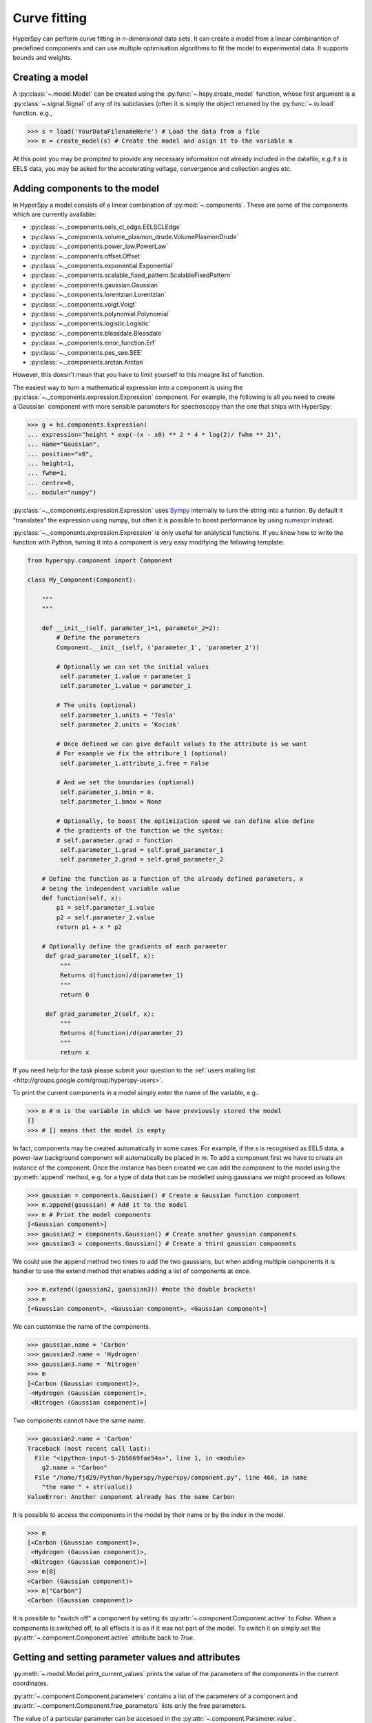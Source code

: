 Curve fitting
*************

HyperSpy can perform curve fitting in n-dimensional data sets. It can create a
model from a linear combinantion of predefined components and can use multiple
optimisation algorithms to fit the model to experimental data. It supports
bounds and weights.

.. versionadded:: 0.7
   
    Before creating a model verify that the ``Signal.binned`` metadata
    attribute of the signal is set to the correct value because the resulting
    model depends on this parameter. See :ref:`signal.binned` for more details.

Creating a model
^^^^^^^^^^^^^^^^

A :py:class:`~.model.Model` can be created using the
:py:func:`~.hspy.create_model` function, whose first argument is a
:py:class:`~.signal.Signal` of any of its subclasses (often it is simply the
object returned by the :py:func:`~.io.load` function. e.g.,

.. code-block:: python
    
    >>> s = load('YourDataFilenameHere') # Load the data from a file
    >>> m = create_model(s) # Create the model and asign it to the variable m

At this point you may be prompted to provide any necessary information not
already included in the datafile, e.g.if s is EELS data, you may be asked for
the accelerating voltage, convergence and collection angles etc.

Adding components to the model
^^^^^^^^^^^^^^^^^^^^^^^^^^^^^^

In HyperSpy a model consists of a linear combination of :py:mod:`~.components`.
These are some of the components which are currently available:


* :py:class:`~._components.eels_cl_edge.EELSCLEdge`
* :py:class:`~._components.volume_plasmon_drude.VolumePlasmonDrude`
* :py:class:`~._components.power_law.PowerLaw`
* :py:class:`~._components.offset.Offset`
* :py:class:`~._components.exponential.Exponential`
* :py:class:`~._components.scalable_fixed_pattern.ScalableFixedPattern`
* :py:class:`~._components.gaussian.Gaussian`
* :py:class:`~._components.lorentzian.Lorentzian`
* :py:class:`~._components.voigt.Voigt`
* :py:class:`~._components.polynomial.Polynomial`
* :py:class:`~._components.logistic.Logistic`
* :py:class:`~._components.bleasdale.Bleasdale`
* :py:class:`~._components.error_function.Erf`
* :py:class:`~._components.pes_see.SEE`
* :py:class:`~._components.arctan.Arctan`


 
However, this doesn't mean that you have to limit yourself to this meagre list of function.



.. versionadded:: 0.8.1

The easiest way to turn a mathematical expression into a component is using the
:py:class:`~._components.expression.Expression` component. For example, the
following is all you need to create a`Gaussian` component  with more sensible
parameters for spectroscopy than the one that ships with HyperSpy:

.. code-block:: python

    >>> g = hs.components.Expression(
    ... expression="height * exp(-(x - x0) ** 2 * 4 * log(2)/ fwhm ** 2)",
    ... name="Gaussian",
    ... position="x0",
    ... height=1,
    ... fwhm=1,
    ... centre=0,
    ... module="numpy")   

:py:class:`~._components.expression.Expression` uses `Sympy
<http://www.sympy.org>`_ internally to turn the string into
a funtion. By default it "translates" the expression using
numpy, but often it is possible to boost performance by using
`numexpr <https://github.com/pydata/numexpr>`_ instead. 

 
:py:class:`~._components.expression.Expression` is only useful for analytical
functions. If you know how to write the function with Python, turning it into
a component is very easy modifying the following template:


.. code-block:: python

    from hyperspy.component import Component
 
    class My_Component(Component):
 
        """
        """
 
        def __init__(self, parameter_1=1, parameter_2=2):
            # Define the parameters
            Component.__init__(self, ('parameter_1', 'parameter_2'))
 
            # Optionally we can set the initial values
             self.parameter_1.value = parameter_1
             self.parameter_1.value = parameter_1
 
            # The units (optional)
             self.parameter_1.units = 'Tesla'
             self.parameter_2.units = 'Kociak'
 
            # Once defined we can give default values to the attribute is we want
            # For example we fix the attribure_1 (optional)
             self.parameter_1.attribute_1.free = False
 
            # And we set the boundaries (optional)
             self.parameter_1.bmin = 0.
             self.parameter_1.bmax = None
 
            # Optionally, to boost the optimization speed we can define also define
            # the gradients of the function we the syntax:
            # self.parameter.grad = function
             self.parameter_1.grad = self.grad_parameter_1
             self.parameter_2.grad = self.grad_parameter_2
 
        # Define the function as a function of the already defined parameters, x
        # being the independent variable value
        def function(self, x):
            p1 = self.parameter_1.value
            p2 = self.parameter_2.value
            return p1 + x * p2
 
        # Optionally define the gradients of each parameter
         def grad_parameter_1(self, x):
             """
             Returns d(function)/d(parameter_1)
             """
             return 0
 
         def grad_parameter_2(self, x):
             """
             Returns d(function)/d(parameter_2)
             """
             return x


If you need help for
the task please submit your question to the :ref:`users mailing list
<http://groups.google.com/group/hyperspy-users>`. 


To print the current components in a model simply enter the name of the
variable, e.g.:

.. code-block:: python
    
    >>> m # m is the variable in which we have previously stored the model
    []
    >>> # [] means that the model is empty


In fact, components may be created automatically in some cases. For example, if
the s is recognised as EELS data, a power-law background component will
automatically be placed in m. To add a component first we have to create an
instance of the component. Once the instance has been created we can add the
component to the model using the :py:meth:`append` method, e.g. for a type of
data that can be modelled using gaussians we might proceed as follows:
    

.. code-block:: python
    
    >>> gaussian = components.Gaussian() # Create a Gaussian function component
    >>> m.append(gaussian) # Add it to the model
    >>> m # Print the model components 
    [<Gaussian component>]
    >>> gaussian2 = components.Gaussian() # Create another gaussian components
    >>> gaussian3 = components.Gaussian() # Create a third gaussian components
    

We could use the append method two times to add the two gaussians, but when
adding multiple components it is handier to use the extend method that enables
adding a list of components at once.


.. code-block:: python

    >>> m.extend((gaussian2, gaussian3)) #note the double brackets!
    >>> m
    [<Gaussian component>, <Gaussian component>, <Gaussian component>]
    
    
We can customise the name of the components.

.. code-block:: python

    >>> gaussian.name = 'Carbon'
    >>> gaussian2.name = 'Hydrogen'
    >>> gaussian3.name = 'Nitrogen'
    >>> m
    [<Carbon (Gaussian component)>,
     <Hydrogen (Gaussian component)>,
     <Nitrogen (Gaussian component)>]


Two components cannot have the same name.

.. code-block:: python

    >>> gaussian2.name = 'Carbon'
    Traceback (most recent call last):
      File "<ipython-input-5-2b5669fae54a>", line 1, in <module>
        g2.name = "Carbon"
      File "/home/fjd29/Python/hyperspy/hyperspy/component.py", line 466, in name
        "the name " + str(value))
    ValueError: Another component already has the name Carbon


It is possible to access the components in the model by their name or by the
index in the model.
    
.. code-block:: python

    >>> m
    [<Carbon (Gaussian component)>,
     <Hydrogen (Gaussian component)>,
     <Nitrogen (Gaussian component)>]
    >>> m[0]
    <Carbon (Gaussian component)>
    >>> m["Carbon"]
    <Carbon (Gaussian component)>

It is possible to "switch off" a component by setting its
:py:attr:`~.component.Component.active` to `False`. When a components is
switched off, to all effects it is as if it was not part of the model. To
switch it on simply set the :py:attr:`~.component.Component.active` attribute
back to `True`.

.. versionadded:: 0.7.1

    In multidimensional signals it is possible to store the value of the
    :py:attr:`~.component.Component.active` attribute at each navigation index.
    To enable this feature for a given component set the
    :py:attr:`~.component.Component.active_is_multidimensional` attribute to
    `True`. 

    .. code-block:: python
 
        >>> s = signals.Spectrum(np.arange(100).reshape(10,10))
        >>> m = create_model(s)
        >>> g1 = components.Gaussian()
        >>> g2 = components.Gaussian()
        >>> m.extend([g1,g2])
        >>> g1.active_is_multidimensional = True
        >>> g1._active_array
        array([ True,  True,  True,  True,  True,  True,  True,  True,  True,  True], dtype=bool)
        >>> g2._active_array is None
        True
        >>> m.set_component_active_value(False)
        >>> g1._active_array
        array([False, False, False, False, False, False, False, False, False, False], dtype=bool)
        >>> m.set_component_active_value(True, only_current=True)
        >>> g1._active_array
        array([ True, False, False, False, False, False, False, False, False, False], dtype=bool)
        >>> g1.active_is_multidimensional = False
        >>> g1._active_array is None
        True
 

Getting and setting parameter values and attributes
^^^^^^^^^^^^^^^^^^^^^^^^^^^^^^^^^^^^^^^^^^^^^^^^^^^

:py:meth:`~.model.Model.print_current_values` prints the value of the
parameters of the components in the current coordinates.

:py:attr:`~.component.Component.parameters` contains a list of the parameters
of a component and :py:attr:`~.component.Component.free_parameters` lists only
the free parameters.

The value of a particular parameter can be accessed in the
:py:attr:`~.component.Parameter.value`.

If a model contains several components with the same parameters, it is possible
to change them all by using :py:meth:`~.model.Model.set_parameters_value`.
Example:

.. code-block:: python

    >>> s = signals.Spectrum(np.arange(100).reshape(10,10))
    >>> m = create_model(s)
    >>> g1 = components.Gaussian()
    >>> g2 = components.Gaussian()
    >>> m.extend([g1,g2])
    >>> m.set_parameters_value('A', 20)
    >>> g1.A.map['values']
    array([ 20.,  20.,  20.,  20.,  20.,  20.,  20.,  20.,  20.,  20.])
    >>> g2.A.map['values']
    array([ 20.,  20.,  20.,  20.,  20.,  20.,  20.,  20.,  20.,  20.])
    >>> m.set_parameters_value('A', 40, only_current=True)
    >>> g1.A.map['values']
    array([ 40.,  20.,  20.,  20.,  20.,  20.,  20.,  20.,  20.,  20.])
    >>> m.set_parameters_value('A',30, component_list=[g2])
    >>> g2.A.map['values']
    array([ 30.,  30.,  30.,  30.,  30.,  30.,  30.,  30.,  30.,  30.])
    >>> g1.A.map['values']
    array([ 40.,  20.,  20.,  20.,  20.,  20.,  20.,  20.,  20.,  20.])


To set the the `free` state of a parameter change the
:py:attr:`~.component.Parameter.free` attribute. To change the `free` state of
all parameters in a component to `True` use
:py:meth:`~.component.Component.set_parameters_free`, and
:py:meth:`~.component.Component.set_parameters_not_free` for setting them to
`False`. Specific parameter-names can also be specified by using
`parameter_name_list`, shown in the example:

.. code-block:: python

    >>> g = components.Gaussian()
    >>> g.free_parameters
    set([<Parameter A of Gaussian component>,
        <Parameter sigma of Gaussian component>,
        <Parameter centre of Gaussian component>])
    >>> g.set_parameters_not_free()
    set([])
    >>> g.set_parameters_free(parameter_name_list=['A','centre'])
    set([<Parameter A of Gaussian component>,
         <Parameter centre of Gaussian component>])


Similar functions exist for :py:class:`~.model.Model`:
:py:meth:`~.model.Model.set_parameters_free` and
:py:meth:`~.model.Model.set_parameters_not_free`. Which sets the
:py:attr:`~.component.Parameter.free` states for the parameters in components
in a model. Specific components and parameter-names can also be specified. For
example:

.. code-block:: python

    >>> g1 = components.Gaussian()
    >>> g2 = components.Gaussian()
    >>> m.extend([g1,g2])
    >>> m.set_parameters_not_free()
    >>> g1.free_parameters
    set([])
    >>> g2.free_parameters
    set([])
    >>> m.set_parameters_free(parameter_name_list=['A'])
    >>> g1.free_parameters 
    set([<Parameter A of Gaussian component>])
    >>> g2.free_parameters 
    set([<Parameter A of Gaussian component>])
    >>> m.set_parameters_free([g1], parameter_name_list=['sigma'])
    >>> g1.free_parameters 
    set([<Parameter A of Gaussian component>,
         <Parameter sigma of Gaussian component>])
    >>> g2.free_parameters 
    set([<Parameter A of Gaussian component>])


The value of a parameter can be coupled to the value of another by setting the
:py:attr:`~.component.Parameter.twin` attribute.

For example:

.. code-block:: python
    
    >>> gaussian.parameters # Print the parameters of the gaussian components
    (A, sigma, centre)
    >>> gaussian.centre.free = False # Fix the centre
    >>> gaussian.free_parameters  # Print the free parameters
    set([A, sigma])
    >>> m.print_current_values() # Print the current value of all the free parameters
    Components	Parameter	Value
    Normalized Gaussian
		    A	1.000000
		    sigma	1.000000
    Normalized Gaussian
		    centre	0.000000
		    A	1.000000
		    sigma	1.000000
    Normalized Gaussian
		    A	1.000000
		    sigma	1.000000
		    centre	0.000000
    >>> gaussian2.A.twin = gaussian3.A # Couple the A parameter of gaussian2 to the A parameter of gaussian 3
    >>> gaussian2.A.value = 10 # Set the gaussian2 centre value to 10
    >>> m.print_current_values()
    Components	Parameter	Value
    Carbon
            sigma	1.000000
            A	1.000000
            centre	0.000000
    Hydrogen
            sigma	1.000000
            A	10.000000
            centre	10.000000
    Nitrogen
            sigma	1.000000
            A	10.000000
            centre	0.000000

    >>> gaussian3.A.value = 5 # Set the gaussian1 centre value to 5
    >>> m.print_current_values()
    Components	Parameter	Value
    Carbon
            sigma	1.000000
            A	1.000000
            centre	0.000000
    Hydrogen
            sigma	1.000000
            A	5.000000
            centre	10.000000
    Nitrogen
            sigma	1.000000
            A	5.000000
            centre	0.000000


By default the coupling function is the identity function. However it is
possible to set a different coupling function by setting the
:py:attr:`~.component.Parameter.twin_function` and
:py:attr:`~.component.Parameter.twin_inverse_function` attributes.  For
example:
 
    >>> gaussian2.A.twin_function = lambda x: x**2
    >>> gaussian2.A.twin_inverse_function = lambda x: np.sqrt(np.abs(x))
    >>> gaussian2.A.value = 4
    >>> m.print_current_values()
    Components	Parameter	Value
    Carbon
            sigma	1.000000
            A	1.000000
            centre	0.000000
    Hydrogen
            sigma	1.000000
            A	4.000000
            centre	10.000000
    Nitrogen
            sigma	1.000000
            A	2.000000
            centre	0.000000

    >>> gaussian3.A.value = 4
    >>> m.print_current_values()
    Components	Parameter	Value
    Carbon
            sigma	1.000000
            A	1.000000
            centre	0.000000
    Hydrogen
            sigma	1.000000
            A	16.000000
            centre	10.000000
    Nitrogen
            sigma	1.000000
            A	4.000000
            centre	0.000000

.. _model.fitting:            

Fitting the model to the data
^^^^^^^^^^^^^^^^^^^^^^^^^^^^^

To fit the model to the data at the current coordinates (e.g. to fit one
spectrum at a particular point in a spectrum-image) use
:py:meth:`~.model.Model.fit`.

The following table summarizes the features of the currently available
optimizers:


.. table:: Features of curve fitting optimizers.

    +-----------+--------+------------------+-----------------------------------+
    | Optimizer | Bounds | Error estimation | Method                            |
    +===========+========+==================+===================================+
    | "leastsq" |  No    | Yes              | least squares                     |
    +-----------+--------+------------------+-----------------------------------+
    | "mpfit"   |  Yes   | Yes              | least squares                     |
    +-----------+--------+------------------+-----------------------------------+
    | "odr"     |  No    | Yes              | least squares                     |
    +-----------+--------+------------------+-----------------------------------+
    |  "fmin"   |  No    | No               | least squares, maximum likelihood |
    +-----------+--------+------------------+-----------------------------------+

The following example shows how to perfom least squares with error estimation.

First we create data consisting of a line line ``y = a*x + b`` with ``a = 1``
and ``b = 100`` and we add white noise to it:

.. code-block:: python

    >>> s = signals.SpectrumSimulation(
    ...     np.arange(100, 300))
    >>> s.add_gaussian_noise(std=100)

To fit it we create a model consisting of a
:class:`~._components.polynomial.Polynomial` component of order 1 and fit it
to the data.

.. code-block:: python

    >>> m = create_model(s)
    >>> line  = components.Polynomial(order=1)
    >>> m.append(line)
    >>> m.fit()

On fitting completion, the optimized value of the parameters and their estimated standard deviation
are stored in the following line attributes:

.. code-block:: python

    >>> line.coefficients.value
    (0.99246156488437653, 103.67507406125888)
    >>> line.coefficients.std
    (0.11771053738516088, 13.541061301257537)



When the noise is heterocedastic, only if the
``metadata.Signal.Noise_properties.variance`` attribute of the
:class:`~._signals.spectrum.Spectrum` instance is defined can the errors be
estimated accurately. If the variance is not defined, the standard deviation of
the parameters are still computed and stored in the
:attr:`~.component.Parameter.std` attribute by setting variance equal 1.
However, the value won't be correct unless an accurate value of the variance is
defined in ``metadata.Signal.Noise_properties.variance``. See
:ref:`signal.noise_properties` for more information.

In the following example, we add poissonian noise to the data instead of
gaussian noise and proceed to fit as in the previous example.

.. code-block:: python

    >>> s = signals.SpectrumSimulation(
    ...     np.arange(300))
    >>> s.add_poissonian_noise()
    >>> m = create_model(s)
    >>> line  = components.Polynomial(order=1)
    >>> m.append(line)
    >>> m.fit()
    >>> line.coefficients.value
    (1.0052331707848698, -1.0723588390873573)
    >>> line.coefficients.std
    (0.0081710549764721901, 1.4117294994070277)

Because the noise is heterocedastic, the least squares optimizer estimation is
biased. A more accurate result can be obtained by using weighted least squares
instead that, although still biased for poissonian noise, is a good 
approximation in most cases.

.. code-block:: python

   >>> s.estimate_poissonian_noise_variance(expected_value=signals.Spectrum(np.arange(300)))
   >>> m.fit()
   >>> line.coefficients.value
   (1.0004224896604759, -0.46982916592391377)
   >>> line.coefficients.std
   (0.0055752036447948173, 0.46950832982673557)


We can use poissonian maximum likelihood estimation
instead that is an unbiased estimator for poissonian noise.

.. code-block:: python

   >>> m.fit(fitter="fmin", method="ml")
   >>> line.coefficients.value
   (1.0030718094185611, -0.63590210946134107)

Problems of ill-conditioning and divergence can be ameliorated by using bounded
optimization. Currently, only the "mpfit" optimizer supports bounds. In the
following example a gaussian histogram is fitted using a
:class:`~._components.gaussian.Gaussian` component using mpfit and bounds on
the ``centre`` parameter.

.. code-block:: python

    >>> s = signals.Signal(np.random.normal(loc=10, scale=0.01,
    size=1e5)).get_histogram()
    >>> s.metadata.Signal.binned = True
    >>> m = create_model(s)
    >>> g1 = components.Gaussian()
    >>> m.append(g1)
    >>> g1.centre.value = 7
    >>> g1.centre.bmin = 7
    >>> g1.centre.bmax = 14
    >>> g1.centre.bounded = True
    >>> m.fit(fitter="mpfit", bounded=True)
    >>> m.print_current_values()
    Components  Parameter   Value
    Gaussian
            sigma   0.00996345
            A   99918.7
            centre  9.99976



.. versionadded:: 0.7

    The chi-squared, reduced chi-squared and the degrees of freedom are
    computed automatically when fitting. They are stored as signals, in the
    :attr:`~.model.Model.chisq`, :attr:`~.model.Model.red_chisq`  and
    :attr:`~.model.Model.dof` attributes of the model respectively. Note that,
    unless ``metadata.Signal.Noise_properties.variance`` contains an accurate
    estimation of the variance of the data, the chi-squared and reduced
    chi-squared cannot be computed correctly. This is also true for
    homocedastic noise. 
        
.. _model.visualization:

Visualizing the model
^^^^^^^^^^^^^^^^^^^^^

To visualise the result use the :py:meth:`~.model.Model.plot` method:

.. code-block:: python
    
    >>> m.plot() # Visualise the results

.. versionadded:: 0.7

By default only the full model line is displayed in the plot. In addition, it
is possible to display the individual components by calling
:py:meth:`~.model.Model.enable_plot_components` or directly using
:py:meth:`~.model.Model.plot`:

.. code-block:: python
    
    >>> m.plot(plot_components=True) # Visualise the results

To disable this feature call :py:meth:`~.model.Model.disable_plot_components`.

.. versionadded:: 0.7.1

   By default the model plot is automatically updated when any parameter value
   changes. It is possible to suspend this feature with 
   :py:meth:`~.model.Model.suspend_update`. To resume it use
   :py:meth:`~.model.Model.resume_update`. 


.. _model.starting:

Setting the initial parameters
^^^^^^^^^^^^^^^^^^^^^^^^^^^^^^

Non-linear regression often requires setting sensible starting 
parameters. This can be done by plotting the model and adjusting the parameters
by hand. 

.. versionadded:: 0.7

    In addition, it is possible to fit a given component  independently using
    the :py:meth:`~.model.Model.fit_component` method.

    

.. versionadded:: 0.6

    Also, :py:meth:`~.model.Model.enable_adjust_position` provides an
    interactive way of setting the position of the components with a well
    define position.  :py:meth:`~.model.Model.disable_adjust_position` disables
    the tool. 


    .. figure::  images/model_adjust_position.png
        :align:   center
        :width:   500    

        Interactive component position adjustment tool.Drag the vertical lines
        to set the initial value of the position parameter. 



Exclude data from the fitting process
^^^^^^^^^^^^^^^^^^^^^^^^^^^^^^^^^^^^^

The following :py:class:`~.model.Model` methods can be used to exclude
undesired spectral channels from the fitting process:

* :py:meth:`~.model.Model.set_signal_range`
* :py:meth:`~.model.Model.remove_signal_range`
* :py:meth:`~.model.Model.reset_signal_range`

Fitting multidimensional datasets
^^^^^^^^^^^^^^^^^^^^^^^^^^^^^^^^^

To fit the model to all the elements of a multidimensional datataset use
:py:meth:`~.model.Model.multifit`, e.g.:
    
.. code-block:: python

    >>> m.multifit() # warning: this can be a lengthy process on large datasets

:py:meth:`~.model.Model.multifit` fits the model at the first position, 
store the result of the fit internally and move to the next position until 
reaching the end of the dataset.

Sometimes one may like to store and fetch the value of the parameters at a
given position manually. This is possible using
:py:meth:`~.model.Model.store_current_values` and
:py:meth:`~.model.Model.fetch_stored_values`.


Visualising the result of the fit
^^^^^^^^^^^^^^^^^^^^^^^^^^^^^^^^^

The :py:class:`~.model.Model` :py:meth:`~.model.Model.plot_results`,
:py:class:`~.component.Component` :py:meth:`~.component.Component.plot` and
:py:class:`~.component.Parameter` :py:meth:`~.component.Parameter.plot` methods
can be used to visualise the result of the fit **when fitting multidimensional
datasets**.



Saving and loading the result of the fit
^^^^^^^^^^^^^^^^^^^^^^^^^^^^^^^^^^^^^^^^

As of HyperSpy 0.8, the following is the only way to save a model to  a file
and load it back. Note that this method is known to be brittle i.e. there is no
guarantee that a version of HyperSpy different from the one used to save the
model will be able to load it sucessfully.  Also, it is advisable not to use
this method in combination with functions that alter the value of the
parameters interactively (e.g.  `enable_adjust_position`) as the modifications
made by this functions are normally not stored in the IPython notebook or
Python script.

To save a model:

1. Save the parameter arrays to a file using
   :py:meth:`~.model.Model.save_parameters2file`.

2. Save all the commands that used to create the model to a file. This
   can be done in the form of an IPython notebook or a Python script.
   
3.  (Optional) Comment out or delete the fitting commangs (e.g. `multifit`).

To recreate the model:

1. Execute the IPython notebook or Python script.

2. Use :py:meth:`~.model.Model.load_parameters_from_file` to load back the
   parameter values and arrays.


Exporting the result of the fit
^^^^^^^^^^^^^^^^^^^^^^^^^^^^^^^

The :py:class:`~.model.Model` :py:meth:`~.model.Model.export_results`,
:py:class:`~.component.Component` :py:meth:`~.component.Component.export` and
:py:class:`~.component.Parameter` :py:meth:`~.component.Parameter.export`
methods can be used to export the result of the optimization in all supported
formats.

Batch setting of parameter attributes
^^^^^^^^^^^^^^^^^^^^^^^^^^^^^^^^^^^^^
.. versionadded:: 0.6

The following methods can be used to ease the task of setting some important
parameter attributes:

* :py:meth:`~.model.Model.set_parameters_not_free`
* :py:meth:`~.model.Model.set_parameters_free`
* :py:meth:`~.model.Model.set_parameters_value`


